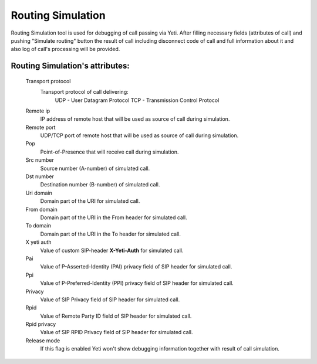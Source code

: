 
Routing Simulation
~~~~~~~~~~~~~~~~~~

Routing Simulation tool is used for debugging of call passing via Yeti. After filling necessary fields (attributes of call) and pushing "Simulate routing" button the result of call including disconnect code of call and full information about it and also log of call's processing will be provided.

**Routing Simulation**'s attributes:
````````````````````````````````````
    Transport protocol
        Transport protocol of call delivering:
            UDP - User Datagram Protocol
            TCP - Transmission Control Protocol
    Remote ip
        IP address of remote host that will be used as source of call during simulation.
    Remote port
        UDP/TCP port of remote host that will be used as source of call during simulation.
    Pop
        Point-of-Presence that will receive call during simulation.
    Src number
        Source number (A-number) of simulated call.
    Dst number
        Destination number (B-number) of simulated call.
    Uri domain
        Domain part of the URI for simulated call.
    From domain
        Domain part of the URI in the From header for simulated call.
    To domain
        Domain part of the URI in the To header for simulated call.
    X yeti auth
        Value of custom SIP-header **X-Yeti-Auth** for simulated call.
    Pai
        Value of P-Asserted-Identity (PAI) privacy field of SIP header for simulated call.
    Ppi
        Value of P-Preferred-Identity (PPI) privacy field of SIP header for simulated call.
    Privacy
        Value of SIP Privacy field of SIP header for simulated call.
    Rpid
        Value of Remote Party ID field of SIP header for simulated call.
    Rpid privacy
        Value of SIP RPID Privacy field of SIP header for simulated call.
    Release mode
        If this flag is enabled Yeti won't show debugging information together with result of call simulation.


